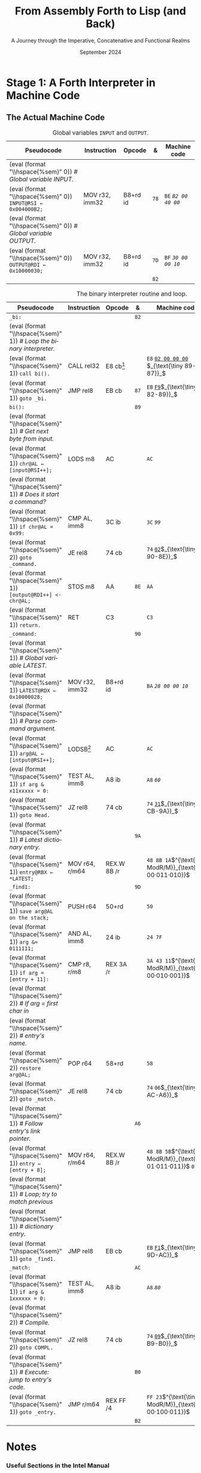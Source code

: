 #+TITLE: From Assembly Forth to Lisp (and Back)
#+SUBTITLE: A Journey through the Imperative, Concatenative and Functional Realms
#+DATE: September 2024
#+AUTHOR: Andrei Dorian Duma
#+EMAIL: andrei-dorian.duma@s.unibuc.ro
#+LANGUAGE: en
#+SELECT_TAGS: export
#+EXCLUDE_TAGS: noexport
#+CREATOR: Emacs 29.2 (Org mode 9.6.15)

#+BIBLIOGRAPHY: references.bib
#+CITE_EXPORT:

#+OPTIONS: ':nil *:t -:t ::t <:t H:3 \n:nil ^:{} arch:headline
#+OPTIONS: author:nil broken-links:nil c:nil creator:nil
#+OPTIONS: d:(not "LOGBOOK") date:t e:t email:nil f:t inline:t num:t
#+OPTIONS: p:nil pri:nil prop:nil stat:t tags:t tasks:t tex:t
#+OPTIONS: timestamp:t title:t toc:nil todo:t |:t

#+STARTUP: logdrawer

#+LATEX_CLASS: article
#+LATEX_CLASS_OPTIONS: [a4paper,8pt]
#+LATEX_HEADER: \usepackage[margin=1in]{geometry}
#+LATEX_HEADER_EXTRA:
#+DESCRIPTION:
#+KEYWORDS:
#+SUBTITLE:
#+LATEX_ENGRAVED_THEME:
#+LATEX_COMPILER: pdflatex

# --- Nice author line ---
#+LATEX_HEADER: \usepackage{authblk}
#+LATEX_HEADER: \author[1]{Andrei Dorian Duma\thanks{andrei-dorian.duma@s.unibuc.ro}}
#+LATEX_HEADER: \affil[1]{Master of Distributed Systems}

# --- Allow hiding table columns in the LaTeX export
#+LATEX_HEADER: \usepackage{array}
#+LATEX_HEADER: \newcolumntype{H}{>{\setbox0=\hbox\bgroup}c<{\egroup}@{}}

# --- Indentation helper macro.
#+MACRO: t   \hspace{1em}
#+MACRO: i (eval (format "\\hspace{%sem}" $1))
#+MACRO: c (eval (format "\\hspace{%sem}$2" $1))

# --- ModR/M and SIB helper macros.
#+MACRO: modrm   $^{\text{\tiny ModR/M}}_{\text{\tiny $1·$2·$3}}$
#+MACRO:   sib   $^{\text{\tiny    SIB}}_{\text{\tiny $1·$2·$3}}$
#+MACRO: displ   $_{\text{\tiny $1}}_$

# Additional options are set in `.dir-locals.el`.


# Don't show abstract for now.
# #+begin_abstract
# In this thesis we explore the process of implementing a high-level
# programming language, beginning with only a limited set of
# foundational elements: the =x86_64= architecture, several simple Linux
# system calls, the GNU Assembler and the shell. We are interested in
# how the level of abstraction is progressively increased by defining
# higher-level linguistic constructs in terms of more primitive
# ones. The approach will be pedagogical, favoring implementation
# choices that are clear and understandable.

# Our final goal is implementing a usable high-level language in the
# LISP family, which we will call /quectoLISP/ (following the tradition
# of prefixing names of small languages with SI submultiples). We
# accomplish this in three stages. First, we write (in assembly) a
# threaded interpreter for /quectoFORTH/, a small language inheriting
# from Chuck Moore's Forth. Then, using this interpreter, we implement a
# simple /quectoLISP/ interpreter providing the most useful language
# features. Finally, we write a /quectoLISP/ compiler in /quectoLISP/
# itself, running it in the stage-two interpreter. This compiler emits
# =x86_64= assembly and becomes self-hosted, being able to compile
# itself.
# #+end_abstract
# \clearpage

# Don't show TOC for now.
# #+TOC: headlines 2
# \clearpage


* Introduction :noexport:

** Our Objectives

#+begin_comment
What are the objectives of this thesis?
- Learn low-level processor programming, interpreter & compiler
  design.
- Understand how high-level languages are translated all the way to
  machine code; understand all intermediate steps.
- Find a short(est) path to high-level programming from nothing but
  machine code and Linux system calls.
#+end_comment

** An Incremental Approach

#+begin_comment
Why this approach?
- Reference inspiration paper: "An incremental approach to compiler
  construction".
#+end_comment


* Stage 1: A Forth Interpreter in Machine Code

** The =x86-64= Architecture :noexport:

#+CAPTION: Instruction prefixes.
#+LABEL: tbl:instruction-prefixes
| Prefix                | Hex |
|-----------------------+-----|
| REPNE/REPNZ           | F2  |
| REP, REPE/REPZ        | F3  |
| Operand-size override | 66  |
| Address-size override | 67  |

#+CAPTION: Useful =x86-64= instructions.
#+LABEL: tbl:instructions
| Mnemonic | Opcode (hex) |
|----------+--------------|
| CALL     | =E8=         |
|          | =FF=         |


** The Linux Environment :noexport:

*** Linux System Calls

#+CAPTION: Calling convention for Linux system calls under =x86-64=.
#+LABEL: tbl:syscall-calling-convention
|------------+---------------------------------------------------------------------|
| *Register* | *Usage*                                                             |
|------------+---------------------------------------------------------------------|
| RAX        | Syscall number (the identifier of the system call being requested). |
|------------+---------------------------------------------------------------------|
| RDI        | First argument to the syscall.                                      |
| RSI        | Second argument to the syscall.                                     |
| RDX        | Third argument to the syscall.                                      |
| R10        | Fourth argument to the syscall.                                     |
| R8         | Fifth argument to the syscall.                                      |
| R9         | Sixth argument to the syscall.                                      |
|------------+---------------------------------------------------------------------|

#+CAPTION: Linux system calls used in this Forth implementation.
#+LABEL: tbl:syscalls
| *Syscall* | *Name* | *RAX*  | *RDI*               | *RSI*             | *RDX*          |
|-----------+--------+--------+---------------------+-------------------+----------------|
|         0 | read   | =0x00= | =unsigned int fd=   | =char *buf=       | =size_t count= |
|         1 | write  | =0x01= | =unsigned int fd=   | =const char *buf= | =size_t count= |
|        12 | brk    | =0x0C= | =unsigned long brk= | –                 | –              |
|        60 | exit   | =0x3C= | =int error_code=    | –                 | –              |


*** ELF: The _E_​xecutable _F_​ile _F_​ormat

#+CAPTION: ELF file header for an =x86-64= Linux executable.
#+LABEL: tbl:elf-file-header
|---------------------------+----------------------------------------------------------------------------------|
| ~7F 45 4C 46 ·· ·· ·· ··~ | ~e_ident[EI_MAG]~: ELF magic number.                                             |
| ~·· ·· ·· ·· 02 ·· ·· ··~ | ~e_ident[EI_CLASS]~: =1= → 32-bit, _=2= → 64-bit_.                               |
| ~·· ·· ·· ·· ·· 01 ·· ··~ | ~e_ident[EI_DATA]~: _=1= → little-endian_, =2= → big-endian.                     |
| ~·· ·· ·· ·· ·· ·· 01 ··~ | ~e_ident[EI_VERSION]~: ELF header version; must be =1=.                          |
| ~·· ·· ·· ·· ·· ·· ·· 00~ | ~e_ident[EI_OSABI]~: Target OS ABI; =ELFOSABI_NONE= (=0=) is fine for Linux.     |
|---------------------------+----------------------------------------------------------------------------------|
| ~00 ·· ·· ·· ·· ·· ·· ··~ | ~e_ident[EI_ABIVERSION]~: ABI version; should be =0= for Linux.                  |
| ~·· 00 00 00 00 00 00 00~ | ~e_ident[EI_PAD]~: Padding; unused; should be =0=.                               |
|---------------------------+----------------------------------------------------------------------------------|
| ~02 00 ·· ·· ·· ·· ·· ··~ | ~e_type~: Object file type; =2= → executable.                                    |
| ~·· ·· 3E 00 ·· ·· ·· ··~ | ~e_machine~: Instruction set architecture; =0x03= → =x86=, _=0x3E= → =x86-64=_.  |
| ~·· ·· ·· ·· 01 00 00 00~ | ~e_version~: ELF identification version; must be =1=.                            |
|---------------------------+----------------------------------------------------------------------------------|
| ~78 00 40 00 00 00 00 00~ | ~e_entry~: Memory address of entry point (where process starts).                 |
| ~40 00 00 00 00 00 00 00~ | ~e_phoff~: File offset of program headers; =0x34= → =32-bit=, _=0x40= → 64-bit_. |
| ~00 00 00 00 00 00 00 00~ | ~e_shoff~: File offset section headers.                                          |
|---------------------------+----------------------------------------------------------------------------------|
| ~00 00 00 00 ·· ·· ·· ··~ | ~e_flags~: 0 for the =x86-64= architecture.                                      |
| ~·· ·· ·· ·· 40 00 ·· ··~ | ~e_ehsize~: Size of this header; =0x34= → 32-bit, _=0x40= → 64-bit_.             |
| ~·· ·· ·· ·· ·· ·· 38 00~ | ~e_phentsize~: Size of each program header; =0x20= → 32-bit, _=0x38= → 64-bit_.  |
|---------------------------+----------------------------------------------------------------------------------|
| ~01 00 ·· ·· ·· ·· ·· ··~ | ~e_phnum~: Number of program headers; here =1=.                                  |
| ~·· ·· 40 00 ·· ·· ·· ··~ | ~e_shentsize~: Size of each section header; =0x28= → 32-bit, _=0x40= → 64-bit_.  |
| ~·· ·· ·· ·· 00 00 ·· ··~ | ~e_shnum~: Number of section headers; here =0=.                                  |
| ~·· ·· ·· ·· ·· ·· 00 00~ | ~e_shstrndx~: Index of section header containing section names; doesn't apply.   |
|---------------------------+----------------------------------------------------------------------------------|

#+CAPTION: ELF program header.
#+LABEL: tbl:elf-program-header
|---------------------------+------------------------------------------------------------------------------|
| ~01 00 00 00 ·· ·· ·· ··~ | ~p_type~: Segment type; =1= → loadable.                                      |
| ~·· ·· ·· ·· 07 00 00 00~ | ~p_flags~: Segment-wise permissions; _1 → execute_, _2 → write_, _4 → read_. |
| ~00 00 00 00 00 00 00 00~ | ~p_offset~: Offset of segment in file; we load the whole file, so =0=.       |
| ~00 00 40 00 00 00 00 00~ | ~p_vaddr~: Virtual address of segment in memory; =0x400000= on =x86-64=.     |
| ~00 00 00 00 00 00 00 00~ | ~p_paddr~: Only used on systems where physical address is relevant.          |
| ~02 1E 01 00 00 00 00 00~ | ~p_filesz~: Size of the segment in the file image (=TODO=).                  |
| ~00 00 C0 7F 00 00 00 00~ | ~p_memsz~: Size of the segment in memory (>= =p_filesz=).                    |
| ~00 10 00 00 00 00 00 00~ | ~p_align~: Align segment to =x86-64= page size (4096 or =0x1000=).           |
|---------------------------+------------------------------------------------------------------------------|


** The Actual Machine Code
:LOGBOOK:
- Note taken on [2024-07-27 Sat 13:49] \\
  Maybe collect all global variables in one place?
:END:

#+CAPTION: Global variables =INPUT= and =OUTPUT=.
#+LABEL: tbl:input-output
#+ATTR_LATEX: :align l|ll|l|l
| *Pseudocode*                           | *Instruction*    | *Opcode*   | *&*  | *Machine code*     |
|--------------------------------------+----------------+----------+----+------------------|
| {{{i(0)}}} /# Global variable INPUT./  |                |          |    |                  |
| {{{i(0)}}} ~INPUT@RSI ← 0x004000B2;~   | MOV r32, imm32 | B8+rd id | ~78~ | ~BE~ /~B2 00 40 00~/ |
| {{{i(0)}}} /# Global variable OUTPUT./ |                |          |    |                  |
| {{{i(0)}}} ~OUTPUT@RDI ← 0x10000030;~  | MOV r32, imm32 | B8+rd id | ~7D~ | ~BF~ /~30 00 00 10~/ |
|                                      |                |          | ~82~ |                  |

#+CAPTION: The binary interpreter routine and loop.
#+LABEL: tbl:binary-interpreter
#+ATTR_LATEX: :align l|ll|l|lH
| *Pseudocode*                                  | *Instruction*    | *Opcode*      | *&*  | *Machine code*                       | *Intention*               |
|---------------------------------------------+----------------+-------------+----+------------------------------------+-------------------------|
| ~_bi:~                                        |                |             | ~82~ |                                    |                         |
| {{{i(1)}}} /# Loop the binary interpreter./   |                |             |    |                                    |                         |
| {{{i(1)}}} ~call bi().~                       | CALL rel32     | E8 cb[fn:1] |    | ~E8~ _~02 00 00 00~_​{{{displ(89-87)}}} | call (bi)               |
| {{{i(1)}}} ~goto _bi.~                        | JMP rel8       | EB cb       | ~87~ | ~EB~ _~F9~_​{{{displ(82-89)}}}          | jump bi                 |
| ~bi():~                                       |                |             | ~89~ |                                    |                         |
| {{{i(1)}}} /# Get next byte from input./      |                |             |    |                                    |                         |
| {{{i(1)}}} ~chr@AL ← [input@RSI++];~          | LODS m8        | AC          |    | ~AC~                                 | al = [rsi++]            |
| {{{i(1)}}} /# Does it start a command?/       |                |             |    |                                    |                         |
| {{{i(1)}}} ~if chr@AL = 0x99:~                | CMP AL, imm8   | 3C ib       |    | ~3C~ /~99~/                            | cmp al, 99(command)     |
| {{{i(2)}}}     ~goto _command.~               | JE rel8        | 74 cb       |    | ~74~ _~02~_​{{{displ(90-8E)}}}          | jump _command if ==     |
| {{{i(1)}}} ~[output@RDI++] <- chr@AL;~        | STOS m8        | AA          | ~8E~ | ~AA~                                 | [rdi++] = al (xmit)     |
| {{{i(1)}}} ~return.~                          | RET            | C3          |    | ~C3~                                 | return                  |
| ~_command:~                                   |                |             | ~90~ |                                    |                         |
| {{{i(1)}}} /# Global variable LATEST./        |                |             |    |                                    |                         |
| {{{i(1)}}} ~LATEST@RDX ← 0x10000028;~         | MOV r32, imm32 | B8+rd id    |    | ~BA~ /~28 00 00 10~/                   | rdx = Latest            |
| {{{i(1)}}} /# Parse command argument./        |                |             |    |                                    |                         |
| {{{i(1)}}} ~arg@AL ← [intput@RSI++];~         | LODSB[fn:2]    | AC          |    | ~AC~                                 | al = [rsi++] (argument) |
| {{{i(1)}}} ~if arg & x11xxxxx = 0:~           | TEST AL, imm8  | A8 ib       |    | ~A8~ /~60~/                            | al & 60(graphic)?       |
| {{{i(1)}}}     ~goto Head.~                   | JZ rel8        | 74 cb       |    | ~74~ _~31~_​{{{displ(CB-9A)}}}          | jump Head if zero       |
| {{{i(1)}}} /# Latest dictionary entry./       |                |             | ~9A~ |                                    |                         |
| {{{i(1)}}} ~entry@RBX ← *LATEST;~             | MOV r64, r/m64 | REX.W 8B /r |    | ~48 8B 1A~​{{{modrm(00,011,010)}}}    | rbx = [rdx]             |
| ~_find1:~                                     |                |             | ~9D~ |                                    |                         |
| {{{i(1)}}} ~save arg@AL on the stack;~        | PUSH r64       | 50+rd       |    | ~50~                                 | push al                 |
| {{{i(1)}}} ~arg &= 0111111;~                  | AND AL, imm8   | 24 ib       |    | ~24 7F~                              | al &= 7F                |
| {{{i(1)}}} ~if arg = [entry + 11]:~           | CMP r8, r/m8   | REX 3A /r   |    | ~3A 43 11~​{{{modrm(00,010,001)}}}    | cmp al, [rbx+11]        |
| {{{i(2)}}}     /# If arg = first char in/     |                |             |    |                                    |                         |
| {{{i(2)}}}     /# entry's name./              |                |             |    |                                    |                         |
| {{{i(2)}}}     ~restore arg@AL;~              | POP r64        | 58+rd       |    | ~58~                                 | pop al                  |
| {{{i(2)}}}     ~goto _match.~                 | JE rel8        | 74 cb       |    | ~74~ ~06~​{{{displ(AC-A6)}}}            | jump _match if ==       |
| {{{i(1)}}} /# Follow entry's link pointer./   |                |             | ~A6~ |                                    |                         |
| {{{i(1)}}} ~entry ← [entry + 8];~             | MOV r64, r/m64 | REX.W 8B /r |    | ~48 8B 5B~​{{{modrm(01,011,011)}}} ~08~ | rbx = [rbx+8]           |
| {{{i(1)}}} /# Loop; try to match previous/    |                |             |    |                                    |                         |
| {{{i(1)}}} /# dictionary entry./              |                |             |    |                                    |                         |
| {{{i(1)}}} ~goto _find1.~                     | JMP rel8       | EB cb       |    | ~EB~ _~F1~_​{{{displ(9D-AC)}}}          | jump _find1             |
| ~_match:~                                     |                |             | ~AC~ |                                    |                         |
| {{{i(1)}}} ~if arg & 1xxxxxx = 0:~            | TEST AL, imm8  | A8 ib       |    | ~A8~ /~80~/                            | al & 80(exec) ?         |
| {{{i(2)}}}     /# Compile./                   |                |             |    |                                    |                         |
| {{{i(2)}}}     ~goto COMPL.~                  | JZ rel8        | 74 cb       |    | ~74~ _~09~_​{{{displ(B9-B0)}}}          | jump COMPL if zero      |
| {{{i(1)}}} /# Execute: jump to entry's code./ |                |             | ~B0~ |                                    |                         |
| {{{i(1)}}} ~goto _entry.~                     | JMP r/m64      | REX FF /4   |    | ~FF 23~​{{{modrm(00,100,011)}}}       | jump [rbx] (exec)       |
|                                             |                |             | ~B2~ |                                    |                         |

* Notes

*** Useful Sections in the Intel Manual
Volume 2:
- 2.1 INSTRUCTION FORMAT FOR PROTECTED MODE, REAL-ADDRESS MODE, AND
  VIRTUAL-8086 MODE
- 2.2 IA-32E MODE
  - 2.2.1 REX Prefixes
- 3.1.1.1 Opcode Column in the Instruction Summary Table (Instructions without VEX Prefix)
- 3.1.1.3 Instruction Column in the Opcode Summary Table
- B.1 MACHINE INSTRUCTION FORMAT
  - B.1.4.2 Reg Field (reg) for 64-Bit Mode
  - B.1.4.7 Condition Test (tttn) Field
  - B.2.1 General Purpose Instruction Formats and Encodings for 64-Bit
    Mode

*** Maybe consider porting to RISC-V?
The Wikipedia [[https://en.wikipedia.org/wiki/RISC-V][article]] states that "RISC-V encourages academic usage"
and that "the simplicity of the integer subset permits basic student
exercises". This is probably the ideal ISA to target after
=x86-64=. All work done for x86 could be relegated to an appendix so
that it's not wasted.

* Footnotes

[fn:1] SmithForth misses the opcode here.

[fn:2] SmithForth uses instruction =LODS m8= with same opcode. We
prefer the less confusing =LODSB=.
